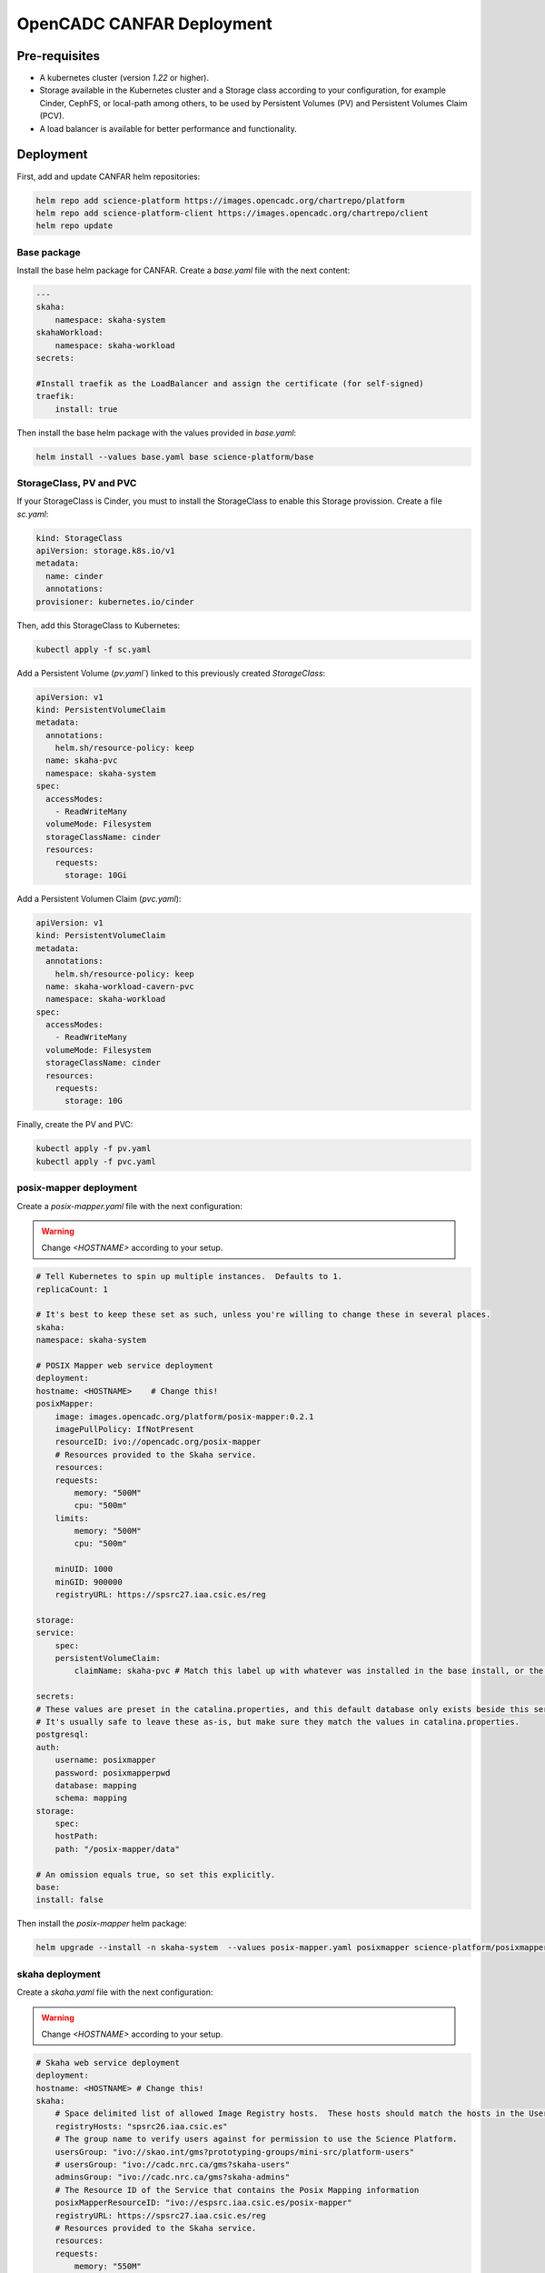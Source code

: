 .. _canfar:

OpenCADC CANFAR Deployment
==========================

Pre-requisites
--------------

- A kubernetes cluster (version `1.22` or higher).
- Storage available in the Kubernetes cluster and a Storage class according to your configuration, for example Cinder, CephFS, or local-path among others, to be used by Persistent Volumes (PV) and Persistent Volumes Claim (PCV).
- A load balancer is available for better performance and functionality.


Deployment
----------


First, add and update CANFAR helm repositories:

.. code-block:: bash

    helm repo add science-platform https://images.opencadc.org/chartrepo/platform
    helm repo add science-platform-client https://images.opencadc.org/chartrepo/client
    helm repo update


Base package
^^^^^^^^^^^^

Install the base helm package for CANFAR. Create a `base.yaml` file with the next content:

.. code-block:: bash

    ---
    skaha:
        namespace: skaha-system
    skahaWorkload:
        namespace: skaha-workload
    secrets:

    #Install traefik as the LoadBalancer and assign the certificate (for self-signed)
    traefik:
        install: true


Then install the base helm package with the values provided in `base.yaml`:

.. code-block:: bash

    helm install --values base.yaml base science-platform/base

StorageClass, PV and PVC
^^^^^^^^^^^^^^^^^^^^^^^^^^^^^^^

If your StorageClass is Cinder, you must to install the StorageClass to enable this Storage provission. Create a file `sc.yaml`:

.. code-block:: bash

    kind: StorageClass
    apiVersion: storage.k8s.io/v1
    metadata:
      name: cinder
      annotations:
    provisioner: kubernetes.io/cinder

Then, add this StorageClass to Kubernetes:

.. code-block:: bash

    kubectl apply -f sc.yaml

Add a Persistent Volume (`pv.yaml``) linked to this previously created `StorageClass`:

.. code-block:: bash

    apiVersion: v1
    kind: PersistentVolumeClaim
    metadata:
      annotations:
        helm.sh/resource-policy: keep
      name: skaha-pvc
      namespace: skaha-system
    spec:
      accessModes:
        - ReadWriteMany
      volumeMode: Filesystem
      storageClassName: cinder 
      resources:
        requests:
          storage: 10Gi


Add a Persistent Volumen Claim (`pvc.yaml`):


.. code-block:: bash

    apiVersion: v1
    kind: PersistentVolumeClaim
    metadata:
      annotations:
        helm.sh/resource-policy: keep
      name: skaha-workload-cavern-pvc
      namespace: skaha-workload
    spec:
      accessModes:
        - ReadWriteMany
      volumeMode: Filesystem
      storageClassName: cinder  
      resources:
        requests:
          storage: 10G

Finally, create the PV and PVC:

.. code-block:: bash

        kubectl apply -f pv.yaml
        kubectl apply -f pvc.yaml

posix-mapper deployment
^^^^^^^^^^^^^^^^^^^^^^^

Create a `posix-mapper.yaml` file with the next configuration:

.. warning::
   Change `<HOSTNAME>` according to your setup.

.. code-block:: bash

    # Tell Kubernetes to spin up multiple instances.  Defaults to 1.
    replicaCount: 1

    # It's best to keep these set as such, unless you're willing to change these in several places.
    skaha:
    namespace: skaha-system

    # POSIX Mapper web service deployment
    deployment:
    hostname: <HOSTNAME>    # Change this!
    posixMapper:
        image: images.opencadc.org/platform/posix-mapper:0.2.1
        imagePullPolicy: IfNotPresent
        resourceID: ivo://opencadc.org/posix-mapper
        # Resources provided to the Skaha service.
        resources:
        requests:
            memory: "500M"
            cpu: "500m"
        limits:
            memory: "500M"
            cpu: "500m"

        minUID: 1000
        minGID: 900000
        registryURL: https://spsrc27.iaa.csic.es/reg

    storage:
    service:
        spec:
        persistentVolumeClaim:
            claimName: skaha-pvc # Match this label up with whatever was installed in the base install, or the desired PVC, or create dynamically provisioned storage.

    secrets:
    # These values are preset in the catalina.properties, and this default database only exists beside this service.
    # It's usually safe to leave these as-is, but make sure they match the values in catalina.properties.
    postgresql:
    auth:
        username: posixmapper
        password: posixmapperpwd
        database: mapping
        schema: mapping
    storage:
        spec:
        hostPath:
        path: "/posix-mapper/data"

    # An omission equals true, so set this explicitly.
    base:
    install: false

Then install the `posix-mapper` helm package:

.. code-block:: bash

        helm upgrade --install -n skaha-system  --values posix-mapper.yaml posixmapper science-platform/posixmapper

skaha deployment
^^^^^^^^^^^^^^^^

Create a `skaha.yaml` file with the next configuration:

.. warning::
   Change `<HOSTNAME>` according to your setup.

.. code-block:: bash

    # Skaha web service deployment
    deployment:
    hostname: <HOSTNAME> # Change this!
    skaha:
        # Space delimited list of allowed Image Registry hosts.  These hosts should match the hosts in the User Session images.
        registryHosts: "spsrc26.iaa.csic.es"
        # The group name to verify users against for permission to use the Science Platform.
        usersGroup: "ivo://skao.int/gms?prototyping-groups/mini-src/platform-users"
        # usersGroup: "ivo://cadc.nrc.ca/gms?skaha-users"
        adminsGroup: "ivo://cadc.nrc.ca/gms?skaha-admins"
        # The Resource ID of the Service that contains the Posix Mapping information
        posixMapperResourceID: "ivo://espsrc.iaa.csic.es/posix-mapper"
        registryURL: https://spsrc27.iaa.csic.es/reg
        # Resources provided to the Skaha service.
        resources:
        requests:
            memory: "550M"
            cpu: "500m"
        limits:
            memory: "550M"
            cpu: "500m"

        homeDir: "/arc/home"
        defautlQuotaGB: "10"
        # Optionally mount a custom CA certificate
        extraVolumeMounts:
        priorityClassName: uber-user-preempt-high
        serviceAccountName: skaha
        extraVolumes:

    secrets:

    storage:
    service:
        spec:
        persistentVolumeClaim:
            claimName: skaha-pvc 

Then install the `skaha` component:

.. code-block:: bash

    helm upgrade --install -n skaha-system --values skaha.yaml skaha science-platform/skaha 


Science portal
^^^^^^^^^^^^^^

Create a `science-portal.yaml` file with the next configuration:

.. warning::
   Change `<HOSTNAME>` according to your setup.
   Change `clientID` and `clientSecret` with the values of your IAM client. 

.. code-block:: bash

    # Tell Kubernetes to spin up multiple instances.  Defaults to 1.
    replicaCount: 1

    # It's best to keep these set as such, unless you're willing to change these in several places.
    skaha:
    namespace: skaha-system
    deployment:
    hostname: <HOSTNAME> # Change this!
    sciencePortal:
        image: images.opencadc.org/platform/science-portal:0.2.1
        imagePullPolicy: Always

        resources:
        requests:
            memory: "500M"
            cpu: "500m"
        limits:
            memory: "500M"
            cpu: "500m"
        # OIDC (IAM) server configuration.  These are required
        oidc:
        # Location of the OpenID Provider (OIdP), and where users will login
        uri: https://ska-iam.stfc.ac.uk/

        # The Client ID as listed on the OIdP.  Create one at the uri above.
        clientID:  <REDACTED>
        # The Client Secret, which should be generated by the OIdP.
        clientSecret: <REDACTED>
        #clientSecret: ALN-67opkQNhLUHtlrFfy6PlI6X_5iMivoBU3iFE05I34-VgzQA31veY5u8FREvtVNfOAIuPeAZVasWQDEu4oUA
        # Where the OIdP should send the User after successful authentication.  This is also known as the redirect_uri in OpenID.  This URI NEEDS
        redirectURI: https://<HOSTNAME>/science-portal/oidc-callback
        # Where to redirect to after the redirectURI callback has completed.  This will almost always be the URL to the /science-portal main page (https://example.com/science-portal).
        callbackURI: https://<HOSTNAME>/science-portal/
        # The standard OpenID scopes for token requests.  This is required, and if using the SKAO IAM, can be left as-is.
        scope: "openid profile offline_access"
        # The Resource ID of the Service that contains the URL of the Skaha service in the IVOA Registry
        skahaResourceID: ivo://espsrc.iaa.csic.es/skaha
        gmsID: ivo://skao.int/gms
        #gmsID: http://spsrc25.iaa.csic.es:18023
        registryURL: https://spsrc27.iaa.csic.es/reg
        identityManagerClass: org.opencadc.auth.StandardIdentityManager
        # The logo in the top left.  No link associated, just the image.  This can be relative, or absolute.
        # Default is the SRCNet Logo.
        #logoURL: /science-portal/images/SRCNetLogo.png


Then install the `science-portal` component:

.. code-block:: bash
    
    helm install -n skaha-system --values science-portal.yaml scienceportal science-platform/scienceportal


Cavern User Storage
^^^^^^^^^^^^^^^^^^^

Create a `cavern.yaml` file with the next configuration:

.. warning::
   Change `<HOSTNAME>` according to your setup.

.. code-block:: bash

    # Skaha web service deployment
    deployment:
    hostname: <HOSTNAME>
    cavern:
        image: images.opencadc.org/platform/cavern:0.6.2
        imagePullPolicy: Always
        # How cavern identifies itself.
        resourceID: "ivo://espsrc.iaa.csic.es/cavern"

        registryURL: https://spsrc27.iaa.csic.es/reg
        # How to find the POSIX Mapper API.  URI (ivo://) or URL (https://).
        posixMapperResourceID: "ivo://espsrc.iaa.csic.es/posix-mapper"
        filesystem:
        # persistent data directory in container
        dataDir: "/data"

        # relative path to the node/file content that could be mounted in other containers, including Skaha.
        subPath: "/cavern"

        # See https://github.com/opencadc/vos/tree/master/cavern for documentation.  For deployments using OpenID Connect,
        # the rootOwner MUST be an object with the following properties set.
        rootOwner:
            # The adminUsername is required to be set whomever has admin access over the filesystem.dataDir above.
            adminUsername: mparra
            # The username of the root owner.
            username: mparra
            # The UID of the root owner.
            uid: 1000
            # The GID of the root owner.
            gid: 1000
        # Resources provided to the Skaha service.
        resources:
        requests:
            memory: "1Gi"
            cpu: "500m"
        limits:
            memory: "1Gi"
            cpu: "500m"

    # Set these appropriately to match your Persistent Volume Claim labels.
    storage:
    service:
        spec:
        # YAML for service mounted storage.
        # Example is the persistentV
        persistentVolumeClaim:
          claimName: skaha-pvc

Then install the `cavern` component:

.. code-block:: bash
    
    helm install -n skaha-system --values cavern.yaml cavern science-platform/cavern


Storage User Interface
^^^^^^^^^^^^^^^^^^^^^^


Create a `storage-ui.yaml` file with the next configuration:

.. warning::
   Change `<HOSTNAME>` according to your setup.
   Change `clientID` and `clientSecret` with the values of your IAM client. 
   Change `resourceID` with your `<IVO HOSTNAME>`.
   Change `nodeURIPrefix` with your `<IVO HOSTNAME>`.


.. code-block:: bash

    deployment:
    hostname: <HOSTNAME>
    storageUI:
        image: images.opencadc.org/client/storage-ui:1.1.0
        imagePullPolicy: Always

        # Resources provided to the Skaha service.
        resources:
        requests:
            memory: "500M"
            cpu: "500m"
        limits:
            memory: "500M"
            cpu: "500m"

        # Dictionary of all VOSpace APIs (Services) available that will be visible on the UI.
        # Format is:
        backend:
        defaultService: manucavern
        services:
            manucavern:
            resourceID: "ivo://<IVO HOSTNAME>/cavern"
            nodeURIPrefix: "vos://<IVO HOSTNAME>~cavern"
            userHomeDir: "/home"
            features:
                batchDownload: false
                batchUpload: false
                externalLinks: false
                paging: false

        # ID (URI) of the GMS Service.
        gmsID: ivo://skao.int/gms

        oidc:
        # Location of the OpenID Provider (OIdP), and where users will login
        uri: https://ska-iam.stfc.ac.uk/

        # The Client ID as listed on the OIdP.  Create one at the uri above.
        clientID:  <REDACTED>

        # The Client Secret, which should be generated by the OIdP.
        clientSecret: <REDACTED>

        # Where the OIdP should send the User after successful authentication.  This is also known as the redirect_uri in OpenID.  This URI NEEDS
        redirectURI: https://<HOSTNAME>/storage/oidc-callback

        # Where to redirect to after the redirectURI callback has completed.  This will almost always be the URL to the /science-portal main page (https://example.com/science-portal).
        callbackURI: https://<HOSTNAME>/storage/list

        # The standard OpenID scopes for token requests.  This is required, and if using the SKAO IAM, can be left as-is.
        scope: "openid profile offline_access"
        registryURL: https://spsrc27.iaa.csic.es/reg

        # The IdentityManager class handling authentication.  This should generally be left alone
        identityManagerClass: org.opencadc.auth.StandardIdentityManager

        # Default theme is the SRC one.
        themeName: src

    # For the token caching
    redis:
    architecture: 'standalone'
    auth:

Then install the `storage-ui` component:

.. code-block:: bash

    helm -n skaha-system upgrade --install --values storage-ui.yaml storage-ui science-platform-client/storageui

